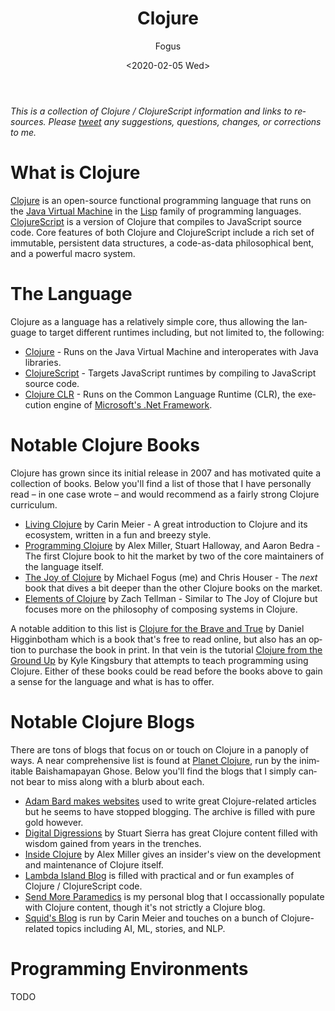 #+TITLE:     Clojure
#+AUTHOR:    Fogus
#+DATE:      <2020-02-05 Wed>
#+LANGUAGE:            en
#+OPTIONS:             H:3 num:nil toc:1 \n:nil
#+OPTIONS:             TeX:t LaTeX:t skip:nil d:nil todo:t pri:nil tags:not-in-toc
#+INFOJS_OPT:          view:nil toc:nil ltoc:t mouse:underline buttons:0 path:http://orgmode.org/org-info.js
#+EXPORT_SELECT_TAGS:  export
#+EXPORT_EXCLUDE_TAGS: noexport

/This is a collection of Clojure / ClojureScript information and links to resources. Please [[http://www.twitter.com/fogus][tweet]] any suggestions, questions, changes, or corrections to me./

 # This page is inspired by the old http://www.lispmachine.net site.

* What is Clojure

[[http://www.clojure.org][Clojure]] is an open-source functional programming language that runs on the [[https://en.wikipedia.org/wiki/Java_virtual_machine][Java Virtual Machine]] in the [[http://en.wikipedia.org/wiki/Lisp_programming_language][Lisp]] family of programming languages. [[https://www.clojurescript.org][ClojureScript]] is a version of Clojure that
compiles to JavaScript source code. Core features of both Clojure and ClojureScript include a rich set of immutable, persistent data structures, a code-as-data 
philosophical bent, and a powerful macro system. 

* The Language

Clojure as a language has a relatively simple core, thus allowing the language to target different runtimes including, but not limited to, the following:

- [[http://www.clojure.org][Clojure]] - Runs on the Java Virtual Machine and interoperates with Java libraries.
- [[https://www.clojurescript.org][ClojureScript]] - Targets JavaScript runtimes by compiling to JavaScript source code.
- [[https://github.com/clojure/clojure-clr][Clojure CLR]] - Runs on the Common Language Runtime (CLR), the execution engine of [[https://en.wikipedia.org/wiki/.NET_Framework][Microsoft's .Net Framework]].

* Notable Clojure Books

Clojure has grown since its initial release in 2007 and has motivated quite a collection of books. Below you'll find a list of those that I have personally read --
in one case wrote -- and would recommend as a fairly strong Clojure curriculum. 

- [[https://www.amazon.com/Living-Clojure-Introduction-Training-Developers/dp/1491909048?tag=fogus-20][Living Clojure]] by Carin Meier - A great introduction to Clojure and its ecosystem, written in a fun and breezy style.
- [[https://www.amazon.com/Programming-Clojure-Pragmatic-Programmers-Miller/dp/1680502468/?tag=fogus-20][Programming Clojure]] by Alex Miller, Stuart Halloway, and Aaron Bedra - The first Clojure book to hit the market by two of the core maintainers of the language itself.
- [[http://www.joyofclojure.com][The Joy of Clojure]] by Michael Fogus (me) and Chris Houser - The /next/ book that dives a bit deeper than the other Clojure books on the market.
- [[https://www.amazon.com/Elements-Clojure-Zachary-Tellman/dp/0359360580/?tag=fogus-20][Elements of Clojure]] by Zach Tellman - Similar to The Joy of Clojure but focuses more on the philosophy of composing systems in Clojure.

A notable addition to this list is [[https://www.braveclojure.com/clojure-for-the-brave-and-true/][Clojure for the Brave and True]] by Daniel Higginbotham which is a book that's free to read online, but also has an option to purchase 
the book in print. In that vein is the tutorial [[https://aphyr.com/tags/Clojure-from-the-ground-up][Clojure from the Ground Up]] by Kyle Kingsbury that attempts to teach programming using Clojure. Either of these books could
be read before the books above to gain a sense for the language and what is has to offer.

* Notable Clojure Blogs

There are tons of blogs that focus on or touch on Clojure in a panoply of ways. A near comprehensive list is found at [[http://planet.clojure.in][Planet Clojure]], run by the inimitable Baishamapayan 
Ghose. Below you'll find the blogs that I simply cannot bear to miss along with a blurb about each.

- [[https://adambard.com/blog][Adam Bard makes websites]] used to write great Clojure-related articles but he seems to have stopped blogging. The archive is filled with pure gold however.
- [[https://stuartsierra.com][Digital Digressions]] by Stuart Sierra has great Clojure content filled with wisdom gained from years in the trenches.
- [[https://insideclojure.org/archive/][Inside Clojure]] by Alex Miller gives an insider's view on the development and maintenance of Clojure itself.
- [[https://lambdaisland.com/blog][Lambda Island Blog]] is filled with practical and or fun examples of Clojure / ClojureScript code.
- [[http://blog.fogus.me][Send More Paramedics]] is my personal blog that I occassionally populate with Clojure content, though it's not strictly a Clojure blog.
- [[http://gigasquidsoftware.com][Squid's Blog]] is run by Carin Meier and touches on a bunch of Clojure-related topics including AI, ML, stories, and NLP.

* Programming Environments

TODO


